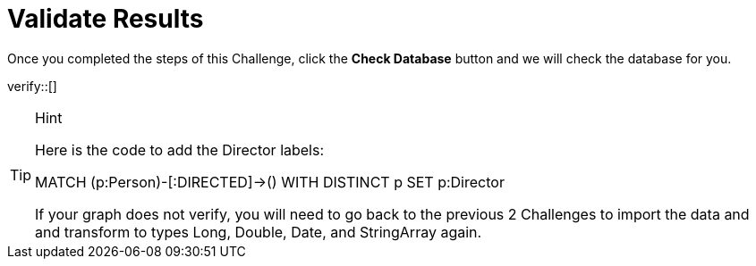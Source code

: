 :id: _challenge

[.verify]
= Validate Results

Once you completed the steps of this Challenge, click the **Check Database** button and we will check the database for you.


verify::[]

[TIP,role=hint]
.Hint
====
Here is the code to add the Director labels:

MATCH (p:Person)-[:DIRECTED]->()
WITH DISTINCT p SET p:Director

If your graph does not verify, you will need to go back to the previous 2 Challenges to import the data and and transform to types Long, Double, Date, and StringArray again.
====